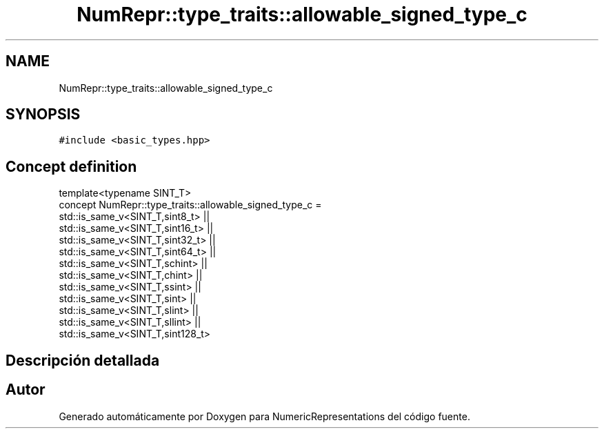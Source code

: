 .TH "NumRepr::type_traits::allowable_signed_type_c" 3 "Martes, 29 de Noviembre de 2022" "Version 0.8" "NumericRepresentations" \" -*- nroff -*-
.ad l
.nh
.SH NAME
NumRepr::type_traits::allowable_signed_type_c
.SH SYNOPSIS
.br
.PP
.PP
\fC#include <basic_types\&.hpp>\fP
.SH "Concept definition"
.PP 
.nf
template<typename SINT_T>
concept NumRepr::type_traits::allowable_signed_type_c =        
                        std::is_same_v<SINT_T,sint8_t>       ||
                        std::is_same_v<SINT_T,sint16_t>     ||
                        std::is_same_v<SINT_T,sint32_t>     ||
                        std::is_same_v<SINT_T,sint64_t>     ||
                        std::is_same_v<SINT_T,schint>           ||
                        std::is_same_v<SINT_T,chint>            ||
                        std::is_same_v<SINT_T,ssint>            ||
                        std::is_same_v<SINT_T,sint>                     ||
                        std::is_same_v<SINT_T,slint>            ||
                        std::is_same_v<SINT_T,sllint>           ||
                        std::is_same_v<SINT_T,sint128_t>        
.fi
.SH "Descripción detallada"
.PP 
.SH "Autor"
.PP 
Generado automáticamente por Doxygen para NumericRepresentations del código fuente\&.
